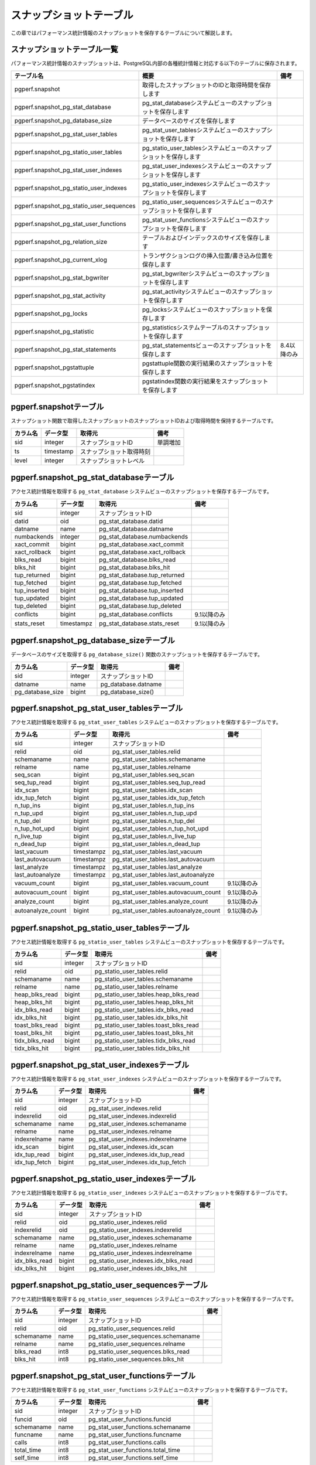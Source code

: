 スナップショットテーブル
========================

この章ではパフォーマンス統計情報のスナップショットを保存するテーブルについて解説します。

スナップショットテーブル一覧
----------------------------

パフォーマンス統計情報のスナップショットは、PostgreSQL内部の各種統計情報と対応する以下のテーブルに保存されます。

.. csv-table::
   :header-rows: 1

   テーブル名, 概要, 備考
   pgperf.snapshot, 取得したスナップショットのIDと取得時間を保存します
   pgperf.snapshot_pg_stat_database, pg_stat_databaseシステムビューのスナップショットを保存します
   pgperf.snapshot_pg_database_size, データベースのサイズを保存します
   pgperf.snapshot_pg_stat_user_tables, pg_stat_user_tablesシステムビューのスナップショットを保存します
   pgperf.snapshot_pg_statio_user_tables, pg_statio_user_tablesシステムビューのスナップショットを保存します
   pgperf.snapshot_pg_stat_user_indexes, pg_stat_user_indexesシステムビューのスナップショットを保存します
   pgperf.snapshot_pg_statio_user_indexes, pg_statio_user_indexesシステムビューのスナップショットを保存します
   pgperf.snapshot_pg_statio_user_sequences, pg_statio_user_sequencesシステムビューのスナップショットを保存します
   pgperf.snapshot_pg_stat_user_functions, pg_stat_user_functionsシステムビューのスナップショットを保存します
   pgperf.snapshot_pg_relation_size, テーブルおよびインデックスのサイズを保存します
   pgperf.snapshot_pg_current_xlog, トランザクションログの挿入位置/書き込み位置を保存します
   pgperf.snapshot_pg_stat_bgwriter, pg_stat_bgwriterシステムビューのスナップショットを保存します
   pgperf.snapshot_pg_stat_activity, pg_stat_activityシステムビューのスナップショットを保存します
   pgperf.snapshot_pg_locks, pg_locksシステムビューのスナップショットを保存します
   pgperf.snapshot_pg_statistic, pg_statisticsシステムテーブルのスナップショットを保存します
   pgperf.snapshot_pg_stat_statements, pg_stat_statementsビューのスナップショットを保存します, 8.4以降のみ
   pgperf.snapshot_pgstattuple, pgstattuple関数の実行結果のスナップショットを保存します
   pgperf.snapshot_pgstatindex, pgstatindex関数の実行結果をスナップショットを保存します

pgperf.snapshotテーブル
-----------------------

スナップショット関数で取得したスナップショットのスナップショットIDおよび取得時間を保持するテーブルです。

===================== ================ ======================== ============
カラム名              データ型         取得元                   備考
===================== ================ ======================== ============
sid                   integer          スナップショットID       単調増加
ts                    timestamp        スナップショット取得時刻
level                 integer          スナップショットレベル
===================== ================ ======================== ============



pgperf.snapshot_pg_stat_databaseテーブル
----------------------------------------

アクセス統計情報を取得する ``pg_stat_database`` システムビューのスナップショットを保存するテーブルです。

===================== ================ ====================================== ===========
カラム名              データ型         取得元                                 備考
===================== ================ ====================================== ===========
sid                   integer          スナップショットID
datid                 oid              pg_stat_database.datid
datname               name             pg_stat_database.datname
numbackends           integer          pg_stat_database.numbackends
xact_commit           bigint           pg_stat_database.xact_commit
xact_rollback         bigint           pg_stat_database.xact_rollback
blks_read             bigint           pg_stat_database.blks_read
blks_hit              bigint           pg_stat_database.blks_hit
tup_returned          bigint           pg_stat_database.tup_returned
tup_fetched           bigint           pg_stat_database.tup_fetched
tup_inserted          bigint           pg_stat_database.tup_inserted
tup_updated           bigint           pg_stat_database.tup_updated
tup_deleted           bigint           pg_stat_database.tup_deleted
conflicts             bigint           pg_stat_database.conflicts             9.1以降のみ
stats_reset           timestampz       pg_stat_database.stats_reset           9.1以降のみ
===================== ================ ====================================== ===========


pgperf.snapshot_pg_database_sizeテーブル
----------------------------------------

データベースのサイズを取得する ``pg_database_size()`` 関数のスナップショットを保存するテーブルです。

===================== ================ ====================================== ===========
カラム名              データ型         取得元                                 備考
===================== ================ ====================================== ===========
sid                   integer          スナップショットID
datname               name             pg_database.datname
pg_database_size      bigint           pg_database_size()
===================== ================ ====================================== ===========


pgperf.snapshot_pg_stat_user_tablesテーブル
-------------------------------------------

アクセス統計情報を取得する ``pg_stat_user_tables`` システムビューのスナップショットを保存するテーブルです。

===================== ================ ====================================== ===========
カラム名              データ型         取得元                                 備考
===================== ================ ====================================== ===========
sid                   integer          スナップショットID
relid                 oid              pg_stat_user_tables.relid
schemaname            name             pg_stat_user_tables.schemaname
relname               name             pg_stat_user_tables.relname
seq_scan              bigint           pg_stat_user_tables.seq_scan
seq_tup_read          bigint           pg_stat_user_tables.seq_tup_read
idx_scan              bigint           pg_stat_user_tables.idx_scan
idx_tup_fetch         bigint           pg_stat_user_tables.idx_tup_fetch
n_tup_ins             bigint           pg_stat_user_tables.n_tup_ins
n_tup_upd             bigint           pg_stat_user_tables.n_tup_upd
n_tup_del             bigint           pg_stat_user_tables.n_tup_del
n_tup_hot_upd         bigint           pg_stat_user_tables.n_tup_hot_upd
n_live_tup            bigint           pg_stat_user_tables.n_live_tup
n_dead_tup            bigint           pg_stat_user_tables.n_dead_tup
last_vacuum           timestampz       pg_stat_user_tables.last_vacuum
last_autovacuum       timestampz       pg_stat_user_tables.last_autovacuum
last_analyze          timestampz       pg_stat_user_tables.last_analyze
last_autoanalyze      timestampz       pg_stat_user_tables.last_autoanalyze
vacuum_count          bigint           pg_stat_user_tables.vacuum_count       9.1以降のみ
autovacuum_count      bigint           pg_stat_user_tables.autovacuum_count   9.1以降のみ
analyze_count         bigint           pg_stat_user_tables.analyze_count      9.1以降のみ
autoanalyze_count     bigint           pg_stat_user_tables.autoanalyze_count  9.1以降のみ
===================== ================ ====================================== ===========

pgperf.snapshot_pg_statio_user_tablesテーブル
---------------------------------------------

アクセス統計情報を取得する ``pg_statio_user_tables`` システムビューのスナップショットを保存するテーブルです。

===================== ================ ====================================== ===========
カラム名              データ型         取得元                                 備考
===================== ================ ====================================== ===========
sid                   integer          スナップショットID
relid                 oid              pg_statio_user_tables.relid
schemaname            name             pg_statio_user_tables.schemaname
relname               name             pg_statio_user_tables.relname
heap_blks_read        bigint           pg_statio_user_tables.heap_blks_read
heap_blks_hit         bigint           pg_statio_user_tables.heap_blks_hit
idx_blks_read         bigint           pg_statio_user_tables.idx_blks_read
idx_blks_hit          bigint           pg_statio_user_tables.idx_blks_hit
toast_blks_read       bigint           pg_statio_user_tables.toast_blks_read
toast_blks_hit        bigint           pg_statio_user_tables.toast_blks_hit
tidx_blks_read        bigint           pg_statio_user_tables.tidx_blks_read
tidx_blks_hit         bigint           pg_statio_user_tables.tidx_blks_hit
===================== ================ ====================================== ===========


pgperf.snapshot_pg_stat_user_indexesテーブル
--------------------------------------------

アクセス統計情報を取得する ``pg_stat_user_indexes`` システムビューのスナップショットを保存するテーブルです。

===================== ================ ====================================== ===========
カラム名              データ型         取得元                                 備考
===================== ================ ====================================== ===========
sid                   integer          スナップショットID
relid                 oid              pg_stat_user_indexes.relid
indexrelid            oid              pg_stat_user_indexes.indexrelid
schemaname            name             pg_stat_user_indexes.schemaname
relname               name             pg_stat_user_indexes.relname
indexrelname          name             pg_stat_user_indexes.indexrelname
idx_scan              bigint           pg_stat_user_indexes.idx_scan
idx_tup_read          bigint           pg_stat_user_indexes.idx_tup_read
idx_tup_fetch         bigint           pg_stat_user_indexes.idx_tup_fetch
===================== ================ ====================================== ===========


pgperf.snapshot_pg_statio_user_indexesテーブル
----------------------------------------------

アクセス統計情報を取得する ``pg_statio_user_indexes`` システムビューのスナップショットを保存するテーブルです。

===================== ================ ====================================== ===========
カラム名              データ型         取得元                                 備考
===================== ================ ====================================== ===========
sid                   integer          スナップショットID
relid                 oid              pg_statio_user_indexes.relid
indexrelid            oid              pg_statio_user_indexes.indexrelid
schemaname            name             pg_statio_user_indexes.schemaname
relname               name             pg_statio_user_indexes.relname
indexrelname          name             pg_statio_user_indexes.indexrelname
idx_blks_read         bigint           pg_statio_user_indexes.idx_blks_read
idx_blks_hit          bigint           pg_statio_user_indexes.idx_blks_hit
===================== ================ ====================================== ===========


pgperf.snapshot_pg_statio_user_sequencesテーブル
------------------------------------------------

アクセス統計情報を取得する ``pg_statio_user_sequences`` システムビューのスナップショットを保存するテーブルです。

===================== ================ ====================================== ===========
カラム名              データ型         取得元                                 備考
===================== ================ ====================================== ===========
sid                   integer          スナップショットID
relid                 oid              pg_statio_user_sequences.relid
schemaname            name             pg_statio_user_sequences.schemaname
relname               name             pg_statio_user_sequences.relname
blks_read             int8             pg_statio_user_sequences.blks_read
blks_hit              int8             pg_statio_user_sequences.blks_hit
===================== ================ ====================================== ===========


pgperf.snapshot_pg_stat_user_functionsテーブル
----------------------------------------------

アクセス統計情報を取得する ``pg_stat_user_functions`` システムビューのスナップショットを保存するテーブルです。

===================== ================ ====================================== ===========
カラム名              データ型         取得元                                 備考
===================== ================ ====================================== ===========
sid                   integer          スナップショットID
funcid                oid              pg_stat_user_functions.funcid
schemaname            name             pg_stat_user_functions.schemaname
funcname              name             pg_stat_user_functions.funcname
calls                 int8             pg_stat_user_functions.calls
total_time            int8             pg_stat_user_functions.total_time
self_time             int8             pg_stat_user_functions.self_time
===================== ================ ====================================== ===========


pgperf.snapshot_pg_relation_sizeテーブル
----------------------------------------

テーブルおよびインデックスのサイズを取得する ``pg_relation_size()``, ``pg_total_relation_size()`` 関数のスナップショットを保存するテーブルです。

====================== ================ ====================================== =============================
カラム名               データ型         取得元                                 備考
====================== ================ ====================================== =============================
sid                    integer          スナップショットID
schemaname             name             pg_stat_user_tables.schemaname,
                                        pg_stat_user_indexes.schemaname
relid                  oid              pg_stat_user_tables.relid,
                                        pg_stat_user_indexes.indexrelid
relname                name             pg_class.relname
pg_relation_size       bigint           pg_relaion_size()
pg_total_relation_size bigint           pg_total_relaion_size()                対象がテーブルの場合のみ有効
====================== ================ ====================================== =============================


pgperf.snapshot_pg_current_xlogテーブル
---------------------------------------

トランザクションログの位置を取得する ``pg_current_xlog_location()``, ``pg_current_xlog_insert_location()`` 関数のスナップショットを保存するテーブルです。

===================== ================ ====================================== ===========
カラム名              データ型         取得元                                 備考
===================== ================ ====================================== ===========
sid                   integer          スナップショットID
location              text             pg_current_xlog_location()
insert_location       text             pg_current_xlog_insert_location()
===================== ================ ====================================== ===========

pgperf.snapshot_pg_stat_bgwriterテーブル
----------------------------------------

バックグラウンドライタ統計情報を取得する ``pg_stat_bgwriter`` システムビューのスナップショットを保存するテーブルです。

===================== ================ ====================================== ===========
カラム名              データ型         取得元                                 備考
===================== ================ ====================================== ===========
sid                   integer          スナップショットID
checkpoints_timed     bigint           pg_stat_bgwriter.checkpoints_timed
checkpoints_req       bigint           pg_stat_bgwriter.checkpoints_req
checkpoint_write_time double precision pg_stat_bgwriter.checkpoint_write_time 9.2以降のみ
checkpoint_sync_time  double precision pg_stat_bgwriter.checkpoint_sync_time  9.2以降のみ
buffers_checkpoint    bigint           pg_stat_bgwriter.buffers_checkpoint
buffers_clean         bigint           pg_stat_bgwriter.buffers_clean
maxwritten_clean      bigint           pg_stat_bgwriter.maxwritten_clean
buffers_backend       bigint           pg_stat_bgwriter.buffers_backend
buffers_backend_fsync bigint           pg_stat_bgwriter.buffers_backend_fsync 9.1以降のみ
buffers_alloc         bigint           pg_stat_bgwriter.buffers_alloc
stats_reset           timestampz       pg_stat_bgwriter.stats_reset           9.1以降のみ
===================== ================ ====================================== ===========


pgperf.snapshot_pg_stat_activityテーブル
----------------------------------------

セッション情報を取得する ``pg_stat_activity`` システムビューのスナップショットを保存するテーブルです。

===================== ================ ====================================== ===========
カラム名              データ型         取得元                                 備考
===================== ================ ====================================== ===========
sid                   integer          スナップショットID
datid                 oid              pg_stat_activity.datid
datname               name             pg_stat_activity.datname
procpid               int4             pg_stat_activity.procpid               9.1以前
pid                   int4             pg_stat_activity.pid                   9.2以降
usesysid              oid              pg_stat_activity.usesysid
usename               name             pg_stat_activity.usename
application_name      text             pg_stat_activity.application_name      9.0以降
client_addr           inet             pg_stat_activity.client_addr
client_hostname       text             pg_stat_activity.client_hostname       9.1以降
client_port           int4             pg_stat_activity.client_port
backend_start         timestamptz      pg_stat_activity.backend_start
xact_start            timestamptz      pg_stat_activity.xact_start
query_start           timestamptz      pg_stat_activity.query_start
state_change          timestamptz      pg_stat_activity.state_change          9.2以降
waiting               bool             pg_stat_activity.waiting
state                 text             pg_stat_activity.state                 9.2以降
current_query         text             pg_stat_activity.current_query         9.1以前
query                 text             pg_stat_activity.query                 9.2以降
===================== ================ ====================================== ===========

pgperf.snapshot_pg_locksテーブル
--------------------------------

ロック情報を取得する ``pg_locks`` システムビューのスナップショットを保存するテーブルです。

===================== ================ ====================================== ===========
カラム名              データ型         取得元                                 備考
===================== ================ ====================================== ===========
sid                   integer          スナップショットID
locktype              text             pg_locks.locktype
database              oid              pg_locks.database
relation              oid              pg_locks.relation
page                  int4             pg_locks.page
tuple                 int2             pg_locks.tuple
virtualxid            text             pg_locks.virtualxid
transactionid         xid              pg_locks.transactionid
classid               oid              pg_locks.classid
objid                 oid              pg_locks.objid
objsubid              int2             pg_locks.objsubid
virtualtransaction    text             pg_locks.virtualtransaction
pid                   int4             pg_locks.pid
mode                  text             pg_locks.mode
granted               bool             pg_locks.granted
fastpath              bool             pg_locks.fastpath                      9.2以降
===================== ================ ====================================== ===========

pgperf.snapshot_pg_statisticテーブル
------------------------------------

オプティマイザ統計情報を保持する ``pg_statistic`` システムテーブルのスナップショットを保存するテーブルです。

===================== ================ ====================================== ===========
カラム名              データ型         取得元                                 備考
===================== ================ ====================================== ===========
sid                   integer          スナップショットID
starelid              oid              pg_statistic.starelid
starelname            name             pg_class.relname
staattnum             smallint         pg_statistic.staattnum
staattname            name             pg_attribute.attname
stainherit            boolean          pg_statistic.stainherit                9.0以降
stanullfrac           real             pg_statistic.stanullfrac
stawidth              integer          pg_statistic.stawidth
stadistinct           real             pg_statistic.stadistinct
stakind1              smallint         pg_statistic.stakind1
stakind2              smallint         pg_statistic.stakind2
stakind3              smallint         pg_statistic.stakind3
stakind4              smallint         pg_statistic.stakind4
stakind5              smallint         pg_statistic.stakind5                  9.2以降
staop1                oid              pg_statistic.staop1
staop2                oid              pg_statistic.staop2
staop3                oid              pg_statistic.staop3
staop4                oid              pg_statistic.staop4
staop5                oid              pg_statistic.staop5                    9.2以降
stanumbers1           real[]           pg_statistic.stanumbers1
stanumbers2           real[]           pg_statistic.stanumbers2
stanumbers3           real[]           pg_statistic.stanumbers3
stanumbers4           real[]           pg_statistic.stanumbers4
stanumbers5           real[]           pg_statistic.stanumbers5               9.2以降
stavalues1            text             pg_statistic.stavalues1
stavalues2            text             pg_statistic.stavalues2
stavalues3            text             pg_statistic.stavalues3
stavalues4            text             pg_statistic.stavalues4
stavalues5            text             pg_statistic.stavalues5                9.2以降
===================== ================ ====================================== ===========

pgperf.snapshot_pg_stat_statementsテーブル
------------------------------------------

セッション統計情報を取得する ``pg_stat_statements`` システムビューのスナップショットを保存するテーブルです。アドオンモジュール ``pg_stat_statements`` をインストール、設定している場合のみ有効です。

===================== ================ ====================================== ===========
カラム名              データ型         取得元                                 備考
===================== ================ ====================================== ===========
sid                   integer          スナップショットID
userid                oid              pg_stat_statements.userid
dbid                  oid              pg_stat_statements.dbid
query                 text             pg_stat_statements.query
calls                 bigint           pg_stat_statements.calls
total_time            double precision pg_stat_statements.total_time
rows                  bigint           pg_stat_statements.rows
shared_blks_hit       bigint           pg_stat_statements.shared_blks_hit
shared_blks_read      bigint           pg_stat_statements.shared_blks_read
shared_blks_dirtied   bigint           pg_stat_statements.shared_blks_dirtied 9.2以降
shared_blks_written   bigint           pg_stat_statements.shared_blks_written
local_blks_hit        bigint           pg_stat_statements.local_blks_hit
local_blks_read       bigint           pg_stat_statements.local_blks_read
local_blks_dirtied    bigint           pg_stat_statements.local_blks_dirtied  9.2以降
local_blks_written    bigint           pg_stat_statements.local_blks_written
temp_blks_read        bigint           pg_stat_statements.temp_blks_read
temp_blks_written     bigint           pg_stat_statements.temp_blks_written
blk_read_time         double precision pg_stat_statements.blk_read_time       9.2以降
blk_write_time        double precision pg_stat_statements.blk_write_time      9.2以降
===================== ================ ====================================== ===========

pgperf.snapshot_pgstattupleテーブル
-----------------------------------

テーブルのフラグメンテーション情報を取得する ``pgstattuple()`` 関数のスナップショットを保存するテーブルです。アドオンモジュール ``pgstattuple`` をインストール、設定している場合のみ有効です。

===================== ================ ====================================== ===========
カラム名              データ型         取得元                                 備考
===================== ================ ====================================== ===========
sid                   integer          スナップショットID
schemaname            name             pg_stat_user_tables.schemaname
relname               name             pg_stat_user_tables.relname
table_len             int8             pgstattuple().table_len
tuple_count           int8             pgstattuple().tuple_count
tuple_len             int8             pgstattuple().tuple_len
tuple_percent         float8           pgstattuple().tuple_percent
dead_tuple_count      int8             pgstattuple().dead_tuple_count
dead_tuple_len        int8             pgstattuple().dead_tuple_len
dead_tuple_percent    float8           pgstattuple().dead_tuple_percent
free_space            int8             pgstattuple().free_space
free_percent          float8           pgstattuple().free_percent
===================== ================ ====================================== ===========

pgperf.snapshot_pgstatindexテーブル
-----------------------------------

インデックスのフラグメンテーション情報を取得する ``pgstatindex()`` 関数のスナップショットを保存するテーブルです。アドオンモジュール ``pgstattuple`` をインストール、設定している場合のみ有効です。

===================== ================ ====================================== ===========
カラム名              データ型         取得元                                 備考
===================== ================ ====================================== ===========
sid                   integer          スナップショットID
schemaname            name             pg_stat_user_indexes.schemaname
relname               name             pg_stat_user_indexes.relname
indexrelname          name             pg_stat_user_indexes.indexrelname
version               int4             pgstatindex().version
tree_level            int4             pgstatindex().tree_level
index_size            int8             pgstatindex().index_size
root_block_no         int8             pgstatindex().root_block_no
internal_pages        int8             pgstatindex().internal_pages
leaf_pages            int8             pgstatindex().leaf_pages
empty_pages           int8             pgstatindex().empty_pages
deleted_pages         int8             pgstatindex().deleted_pages
avg_leaf_density      float8           pgstatindex().avg_leaf_density
leaf_fragmentation    float8           pgstatindex().leaf_fragmentation
===================== ================ ====================================== ===========

